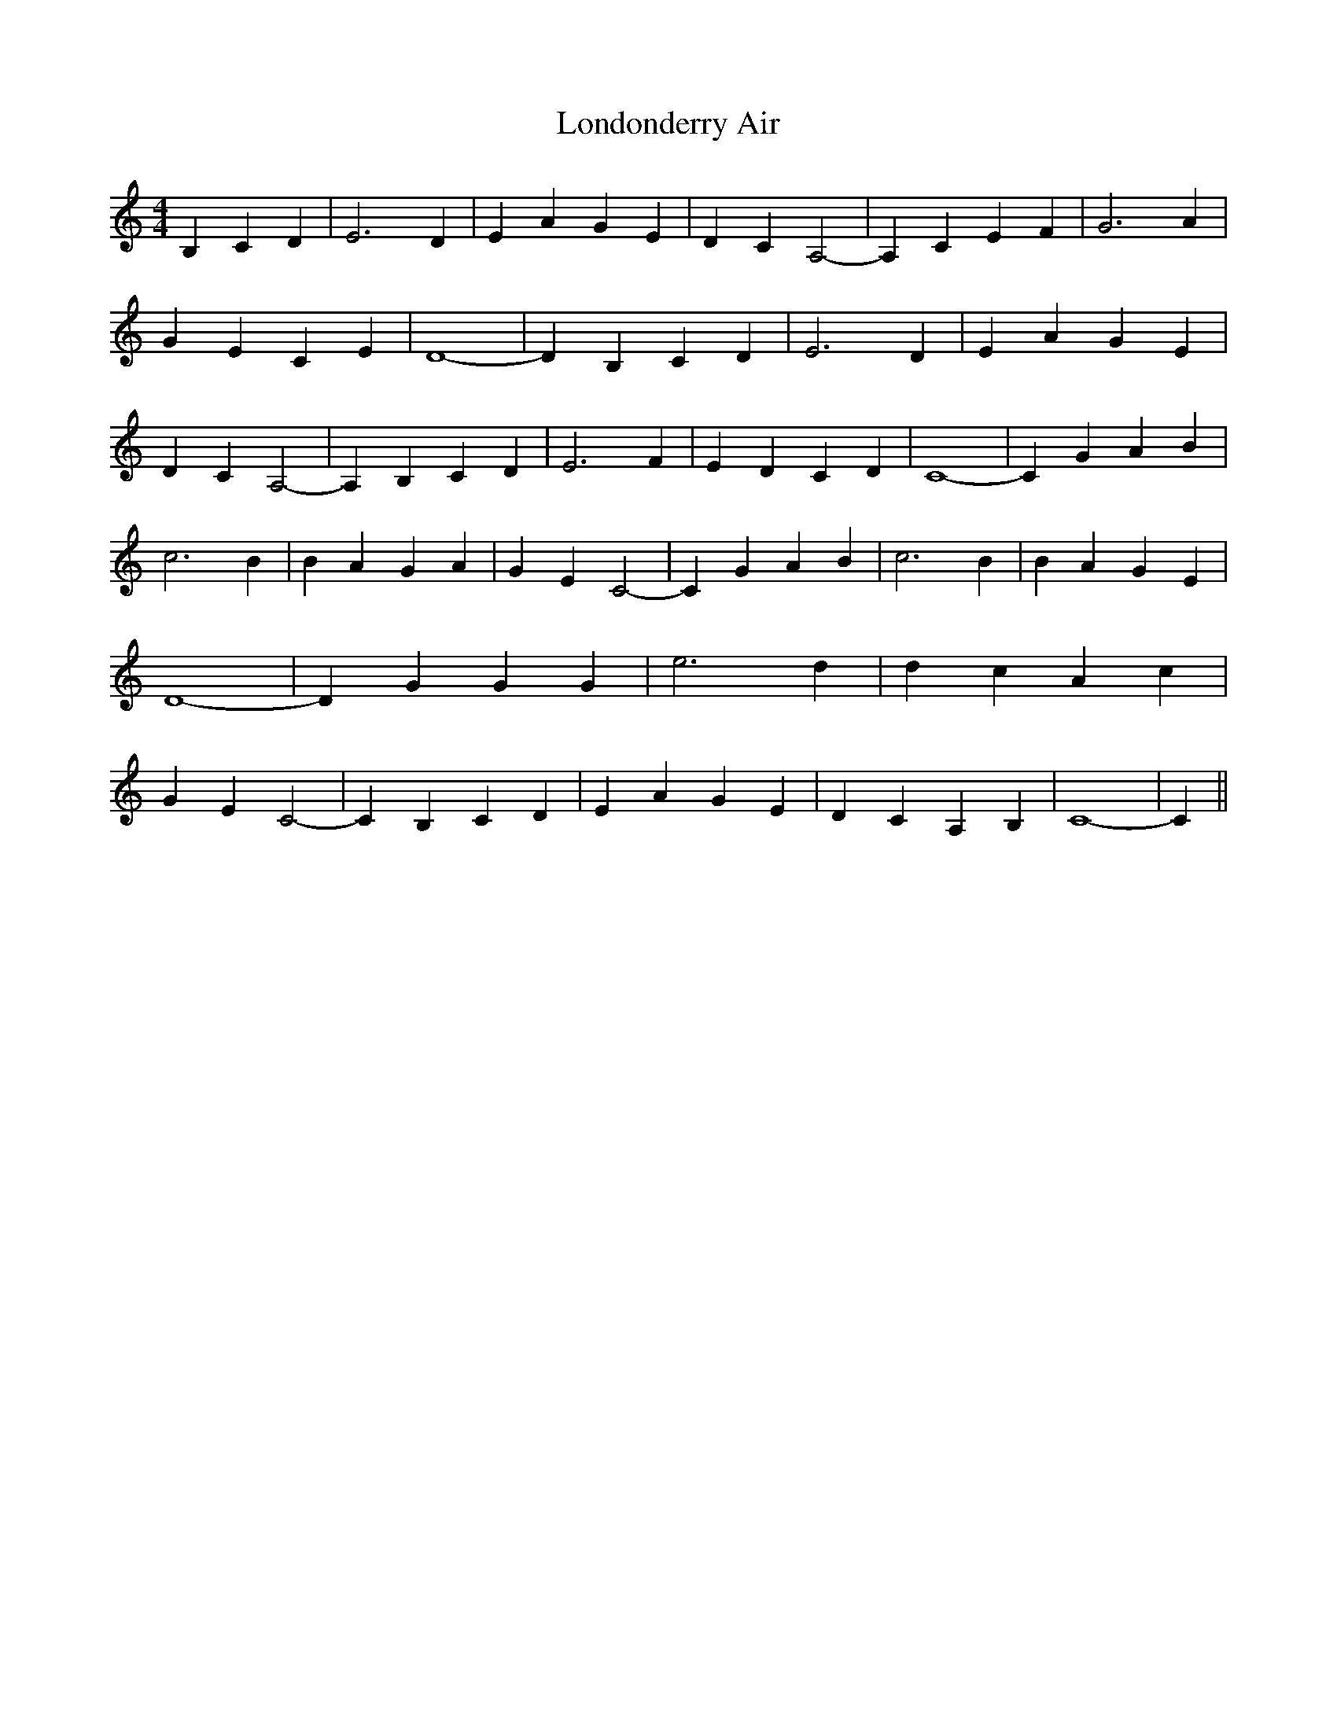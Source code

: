 % Generated more or less automatically by swtoabc by Erich Rickheit KSC
X:1
T:Londonderry Air
M:4/4
L:1/4
K:C
 B, C D| E3 D| E A G E| D- C A,2-| A, C E F| G3 A| G E C E| D4-| D B, C D|\
 E3 D| E A G E| D- C A,2-| A, B, C D| E3 F| E D C D| C4-| C G A B|\
 c3 B| B A G A| G- E C2-| C G A B| c3 B| B A G E| D4-| D G G G| e3 d|\
 d c A c| G- E C2-| C B, C D| E- A G- E| D- C A, B,| C4-| C||

